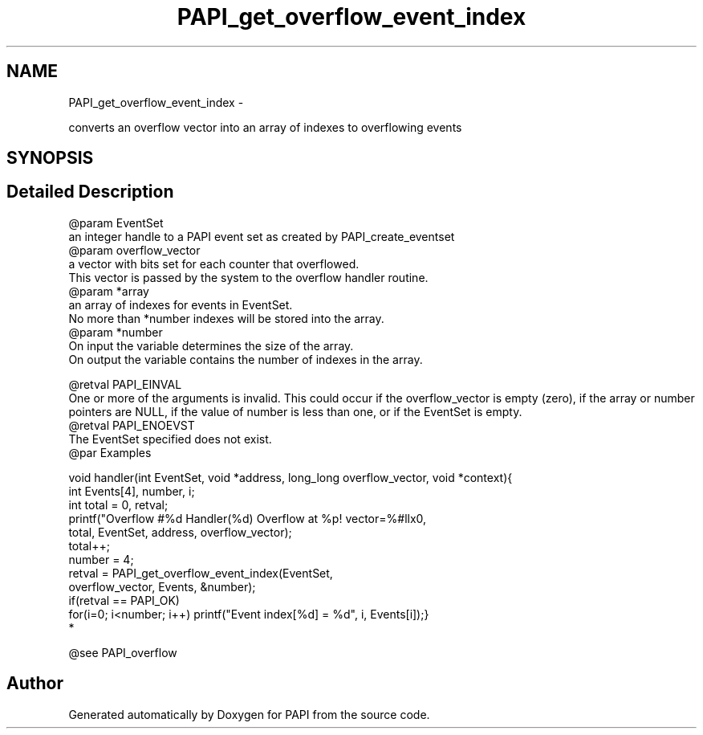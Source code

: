 .TH "PAPI_get_overflow_event_index" 3 "Mon Jan 25 2016" "Version 5.4.3.0" "PAPI" \" -*- nroff -*-
.ad l
.nh
.SH NAME
PAPI_get_overflow_event_index \- 
.PP
converts an overflow vector into an array of indexes to overflowing events  

.SH SYNOPSIS
.br
.PP
.SH "Detailed Description"
.PP 

.PP
.nf
@param EventSet
    an integer handle to a PAPI event set as created by PAPI_create_eventset
@param overflow_vector
    a vector with bits set for each counter that overflowed. 
    This vector is passed by the system to the overflow handler routine.
@param *array
    an array of indexes for events in EventSet. 
    No more than *number indexes will be stored into the array.
@param *number 
    On input the variable determines the size of the array. 
    On output the variable contains the number of indexes in the array. 

@retval PAPI_EINVAL 
    One or more of the arguments is invalid. This could occur if the overflow_vector is empty (zero), if the array or number pointers are NULL, if the value of number is less than one, or if the EventSet is empty.
@retval PAPI_ENOEVST
The EventSet specified does not exist.
@par Examples

.fi
.PP
 
.PP
.nf
        void handler(int EventSet, void *address, long_long overflow_vector, void *context){
        int Events[4], number, i;
        int total = 0, retval;
        printf("Overflow #%d\n  Handler(%d) Overflow at %p! vector=%#llx\n",
        total, EventSet, address, overflow_vector);
        total++;
        number = 4;
        retval = PAPI_get_overflow_event_index(EventSet,
        overflow_vector, Events, &number);
        if(retval == PAPI_OK)
        for(i=0; i<number; i++) printf("Event index[%d] = %d", i, Events[i]);}
*   

.fi
.PP
  
.PP
.nf
@see PAPI_overflow
.fi
.PP
 

.SH "Author"
.PP 
Generated automatically by Doxygen for PAPI from the source code\&.
